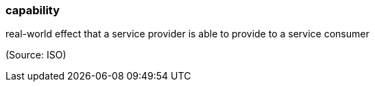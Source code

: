 === capability

real-world effect that a service provider is able to provide to a service consumer

(Source: ISO)


